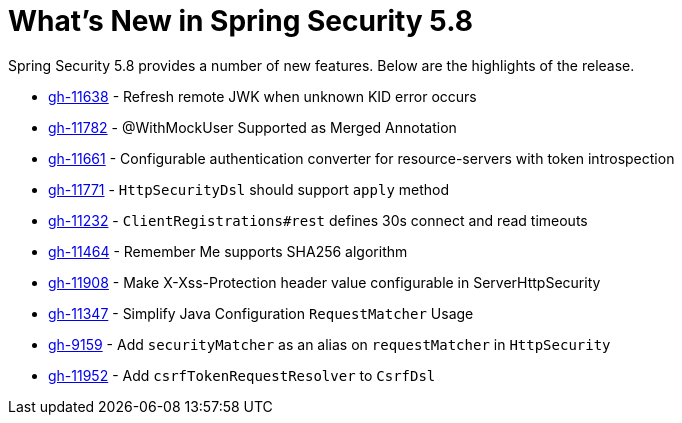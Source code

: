 [[new]]
= What's New in Spring Security 5.8

Spring Security 5.8 provides a number of new features.
Below are the highlights of the release.

* https://github.com/spring-projects/spring-security/pull/11638[gh-11638] - Refresh remote JWK when unknown KID error occurs
* https://github.com/spring-projects/spring-security/pull/11782[gh-11782] - @WithMockUser Supported as Merged Annotation
* https://github.com/spring-projects/spring-security/issues/11661[gh-11661] - Configurable authentication converter for resource-servers with token introspection
* https://github.com/spring-projects/spring-security/pull/11771[gh-11771] - `HttpSecurityDsl` should support `apply` method
* https://github.com/spring-projects/spring-security/pull/11232[gh-11232] - `ClientRegistrations#rest` defines 30s connect and read timeouts
* https://github.com/spring-projects/spring-security/pull/11464[gh-11464] - Remember Me supports SHA256 algorithm
* https://github.com/spring-projects/spring-security/pull/11908[gh-11908] - Make X-Xss-Protection header value configurable in ServerHttpSecurity
* https://github.com/spring-projects/spring-security/issues/11347[gh-11347] - Simplify Java Configuration `RequestMatcher` Usage
* https://github.com/spring-projects/spring-security/issues/9159[gh-9159] - Add `securityMatcher` as an alias on `requestMatcher` in `HttpSecurity`
* https://github.com/spring-projects/spring-security/issues/11952[gh-11952] - Add `csrfTokenRequestResolver` to `CsrfDsl`
